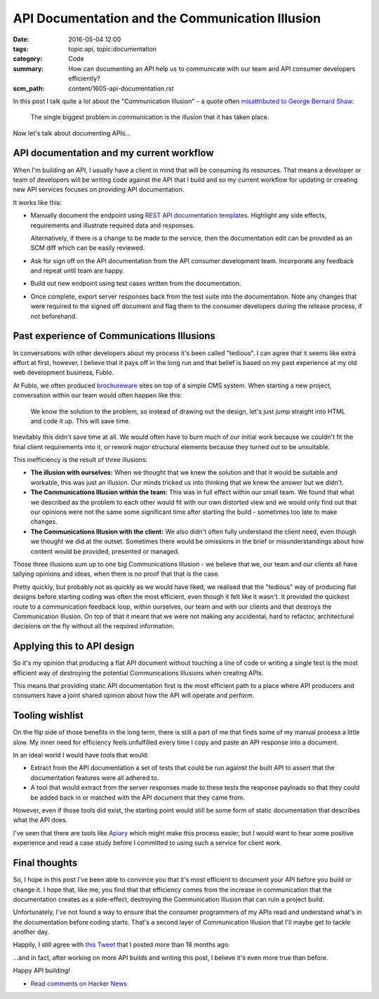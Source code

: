API Documentation and the Communication Illusion
================================================

:date: 2016-05-04 12:00
:tags: topic:api, topic:documentation
:category: Code
:summary: How can documenting an API help us to communicate with our team and
          API consumer developers efficiently?
:scm_path: content/1605-api-documentation.rst


In this post I talk quite a lot about the "Communication Illusion" - a quote
often `misattributed to George Bernard Shaw
<https://en.wikiquote.org/wiki/George_Bernard_Shaw#Misattributed>`_:

    The single biggest problem in communication is the illusion that it has
    taken place.

Now let's talk about documenting APIs...

API documentation and my current workflow
-----------------------------------------

When I'm building an API, I usually have a client in mind that will be
consuming its resources. That means a developer or team of developers will be
writing code against the API that I build and so my current workflow for
updating or creating new API services focuses on providing API documentation.

It works like this:

* Manually document the endpoint using `REST API documentation templates
  <https://github.com/jamescooke/restapidocs>`_. Highlight any side effects,
  requirements and illustrate required data and responses.

  Alternatively, if there is a change to be made to the service, then the
  documentation edit can be provided as an SCM diff which can be easily
  reviewed.

* Ask for sign off on the API documentation from the API consumer development
  team. Incorporate any feedback and repeat until team are happy.

* Build out new endpoint using test cases written from the documentation.

* Once complete, export server responses back from the test suite into the
  documentation. Note any changes that were required to the signed off document
  and flag them to the consumer developers during the release process, if not
  beforehand.

Past experience of Communications Illusions
-------------------------------------------

In conversations with other developers about my process it's been called
"tedious". I can agree that it seems like extra effort at first, however, I
believe that it pays off in the long run and that belief is based on my past
experience at my old web development business, Fublo.

At Fublo, we often produced `brochureware
<https://en.wiktionary.org/wiki/brochureware>`_ sites on top of a simple CMS
system. When starting a new project, conversation within our team would often
happen like this:

    We know the solution to the problem, so instead of drawing out the design,
    let's just jump straight into HTML and code it up. This will save time.

Inevitably this didn't save time at all. We would often have to burn much of
our initial work because we couldn't fit the final client requirements into it,
or rework major structural elements because they turned out to be unsuitable.

This inefficiency is the result of three illusions:

* **The illusion with ourselves:** When we thought that we knew the solution
  and that it would be suitable and workable, this was just an illusion. Our
  minds tricked us into thinking that we knew the answer but we didn't.

* **The Communications Illusion within the team:** This was in full effect
  within our small team. We found that what we described as the problem to each
  other would fit with our own distorted view and we would only find out that
  our opinions were not the same some significant time after starting the
  build - sometimes too late to make changes.

* **The Communications Illusion with the client:** We also didn't often fully
  understand the client need, even though we thought we did at the outset.
  Sometimes there would be omissions in the brief or misunderstandings about
  how content would be provided, presented or managed.

Those three illusions sum up to one big Communications Illusion - we believe
that we, our team and our clients all have tallying opinions and ideas, when
there is no proof that that is the case.

Pretty quickly, but probably not as quickly as we would have liked, we realised
that the "tedious" way of producing flat designs before starting coding was
often the most efficient, even though it felt like it wasn't. It provided the
quickest route to a communication feedback loop, within ourselves, our team and
with our clients and that destroys the Communication Illusion. On top of that
it meant that we were not making any accidental, hard to refactor, architectural
decisions on the fly without all the required information.

Applying this to API design
---------------------------

So it's my opinion that producing a flat API document without touching a line
of code or writing a single test is the most efficient way of destroying the
potential Communications Illusions when creating APIs.

This means that providing static API documentation first is the most efficient
path to a place where API producers and consumers have a joint shared opinion
about how the API will operate and perform.

Tooling wishlist
----------------

On the flip side of those benefits in the long term, there is still a part of
me that finds some of my manual process a little slow. My inner need for
efficiency feels unfulfilled every time I copy and paste an API response into a
document.

In an ideal world I would have tools that would:

* Extract from the API documentation a set of tests that could be run against
  the built API to assert that the documentation features were all adhered to.

* A tool that would extract from the server responses made to these tests the
  response payloads so that they could be added back in or matched with the API
  document that they came from.

However, even if those tools did exist, the starting point would still be some
form of static documentation that describes what the API does.

I've seen that there are tools like `Apiary <https://apiary.io/>`_ which might
make this process easier, but I would want to hear some positive experience and
read a case study before I committed to using such a service for client work.

Final thoughts
--------------

So, I hope in this post I've been able to convince you that it's most
efficient to document your API before you build or change it. I hope that, like
me, you find that that efficiency comes from the increase in communication that
the documentation creates as a side-effect, destroying the Communication
Illusion that can ruin a project build.

Unfortunately, I've not found a way to ensure that the consumer programmers of
my APIs read and understand what's in the documentation before coding starts.
That's a second layer of Communication Illusion that I'll maybe get to tackle
another day.

Happily, I still agree with `this Tweet
<https://twitter.com/jamesfublo/status/518017851224227840>`_ that I posted more
than 18 months ago:

.. raw:: html

    <blockquote class="twitter-tweet" data-lang="en"><p lang="en" dir="ltr">Building an API... All that matters is the docs.</p>&mdash; James Cooke (@jamesfublo) <a href="https://twitter.com/jamesfublo/status/518017851224227840">October 3, 2014</a></blockquote>
    <script async src="//platform.twitter.com/widgets.js" charset="utf-8"></script>

...and in fact, after working on more API builds and writing this post, I
believe it's even more true than before.

Happy API building!

* `Read comments on Hacker News <https://news.ycombinator.com/item?id=11666301>`_
